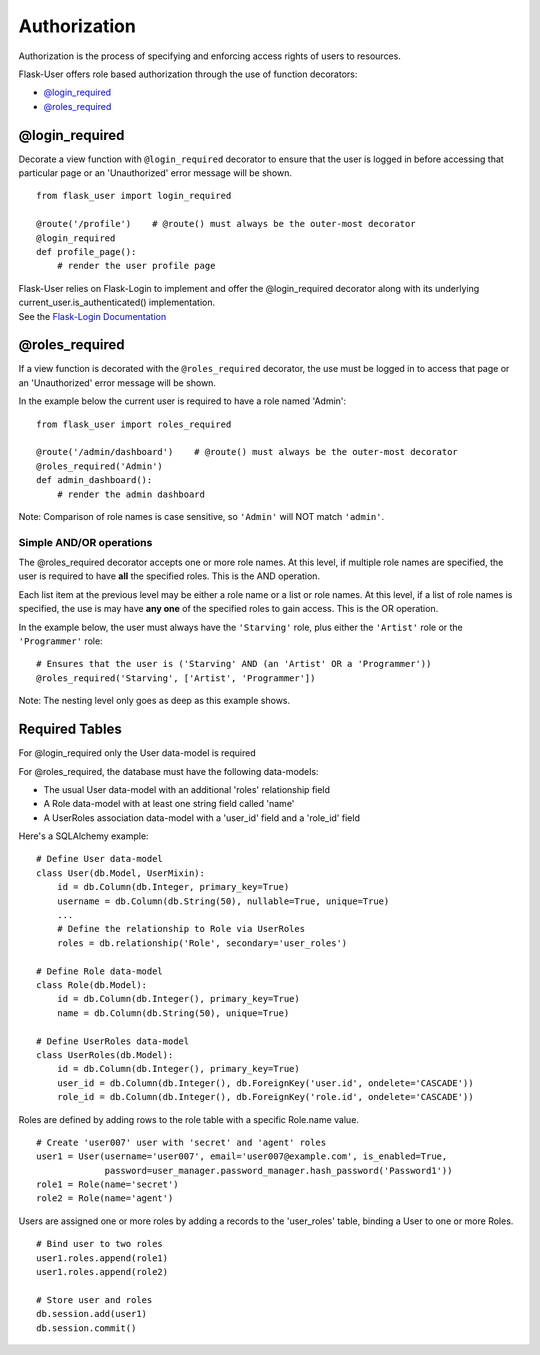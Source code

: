 Authorization
=============
Authorization is the process of specifying and enforcing access rights of users to resources.

Flask-User offers role based authorization through the use of function decorators:

* `@login_required`_
* `@roles_required`_

@login_required
---------------
Decorate a view function with ``@login_required`` decorator to ensure that
the user is logged in before accessing that particular page
or an 'Unauthorized' error message will be shown.

::

    from flask_user import login_required

    @route('/profile')    # @route() must always be the outer-most decorator
    @login_required
    def profile_page():
        # render the user profile page

| Flask-User relies on Flask-Login to implement and offer the @login_required decorator along with its underlying current_user.is_authenticated() implementation.
| See the `Flask-Login Documentation <https://flask-login.readthedocs.org/en/latest/#flask.ext.login.login_required>`_

@roles_required
---------------
If a view function is decorated with the ``@roles_required`` decorator,
the use must be logged in to access that page
or an 'Unauthorized' error message will be shown.

In the example below the current user is required to have a role named 'Admin'::

    from flask_user import roles_required

    @route('/admin/dashboard')    # @route() must always be the outer-most decorator
    @roles_required('Admin')
    def admin_dashboard():
        # render the admin dashboard

Note: Comparison of role names is case sensitive, so ``'Admin'`` will NOT match ``'admin'``.

Simple AND/OR operations
~~~~~~~~~~~~~~~~~~~~~~~~

The @roles_required decorator accepts one or more role names.
At this level, if multiple role names are specified,
the user is required to have **all** the specified roles.
This is the AND operation.

Each list item at the previous level may be either a role name or a list or role names.
At this level, if a list of role names is specified,
the use is may have **any one** of the specified roles to gain access.
This is the OR operation.

In the example below, the user must always have the ``'Starving'`` role,
plus either the ``'Artist'`` role or the ``'Programmer'`` role::

    # Ensures that the user is ('Starving' AND (an 'Artist' OR a 'Programmer'))
    @roles_required('Starving', ['Artist', 'Programmer'])

Note: The nesting level only goes as deep as this example shows.


Required Tables
---------------

For @login_required only the User data-model is required

For @roles_required, the database must have the following data-models:

* The usual User data-model with an additional 'roles' relationship field
* A Role data-model with at least one string field called 'name'
* A UserRoles association data-model with a 'user_id' field and a 'role_id' field

Here's a SQLAlchemy example::

    # Define User data-model
    class User(db.Model, UserMixin):
        id = db.Column(db.Integer, primary_key=True)
        username = db.Column(db.String(50), nullable=True, unique=True)
        ...
        # Define the relationship to Role via UserRoles
        roles = db.relationship('Role', secondary='user_roles')

    # Define Role data-model
    class Role(db.Model):
        id = db.Column(db.Integer(), primary_key=True)
        name = db.Column(db.String(50), unique=True)

    # Define UserRoles data-model
    class UserRoles(db.Model):
        id = db.Column(db.Integer(), primary_key=True)
        user_id = db.Column(db.Integer(), db.ForeignKey('user.id', ondelete='CASCADE'))
        role_id = db.Column(db.Integer(), db.ForeignKey('role.id', ondelete='CASCADE'))

Roles are defined by adding rows to the role table with a specific Role.name value.

::

    # Create 'user007' user with 'secret' and 'agent' roles
    user1 = User(username='user007', email='user007@example.com', is_enabled=True,
                 password=user_manager.password_manager.hash_password('Password1'))
    role1 = Role(name='secret')
    role2 = Role(name='agent')

Users are assigned one or more roles by adding a records to the 'user_roles' table,
binding a User to one or more Roles.

::

    # Bind user to two roles
    user1.roles.append(role1)
    user1.roles.append(role2)

    # Store user and roles
    db.session.add(user1)
    db.session.commit()

